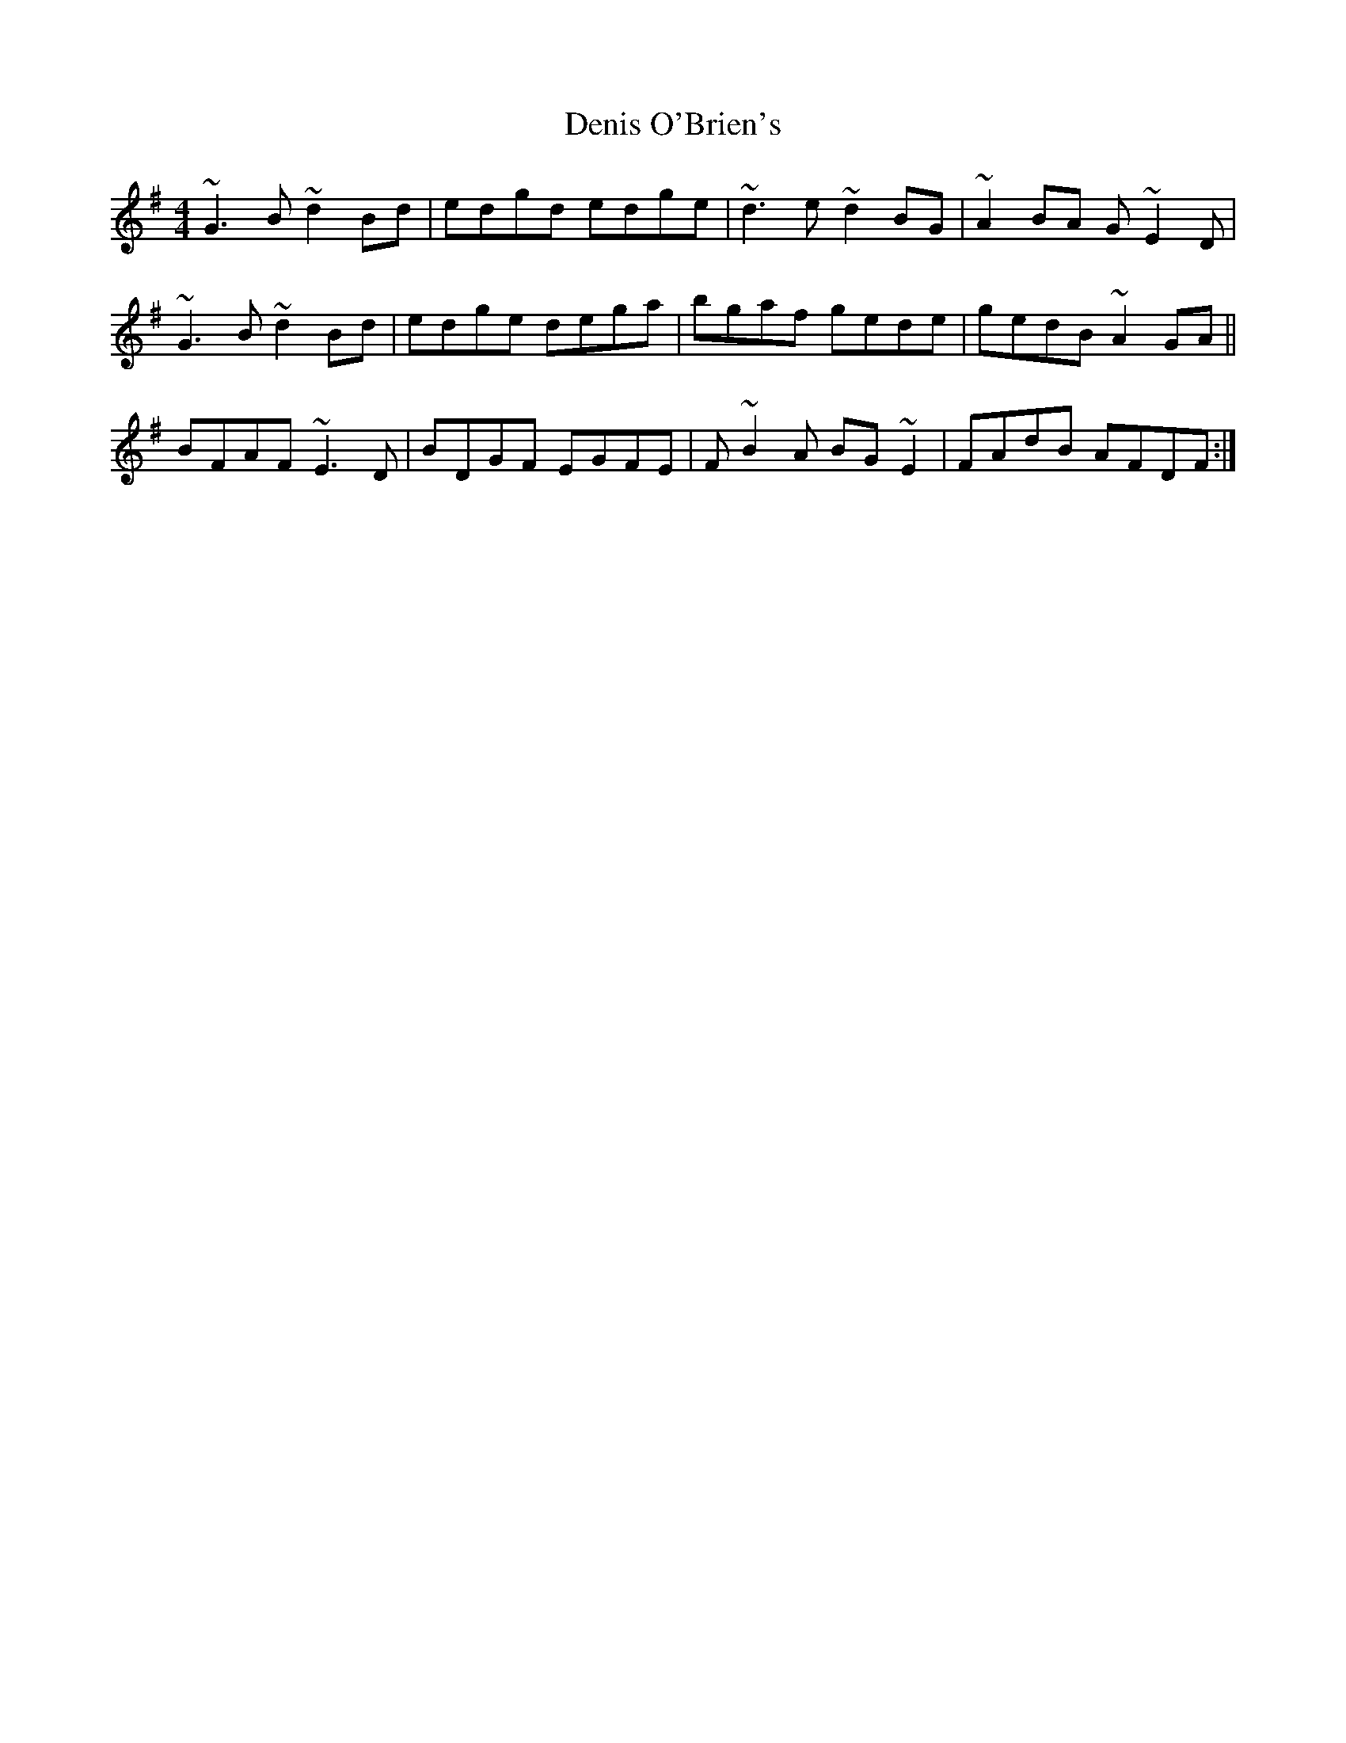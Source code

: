 X: 9821
T: Denis O'Brien's
R: reel
M: 4/4
K: Gmajor
~G3B ~d2Bd|edgd edge|~d3e ~d2BG|~A2BA G~E2D|
~G3B ~d2Bd|edge dega|bgaf gede|gedB ~A2GA||
BFAF ~E3D|BDGF EGFE|F~B2A BG~E2|FAdB AFDF:|

